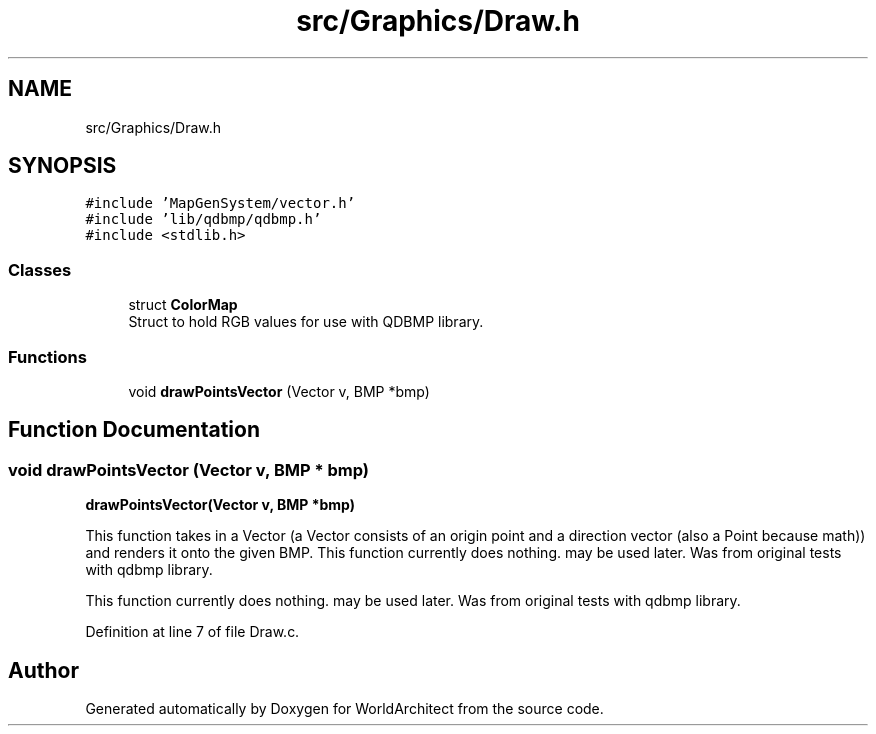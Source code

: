 .TH "src/Graphics/Draw.h" 3 "Wed Jan 16 2019" "Version 0.0.1" "WorldArchitect" \" -*- nroff -*-
.ad l
.nh
.SH NAME
src/Graphics/Draw.h
.SH SYNOPSIS
.br
.PP
\fC#include 'MapGenSystem/vector\&.h'\fP
.br
\fC#include 'lib/qdbmp/qdbmp\&.h'\fP
.br
\fC#include <stdlib\&.h>\fP
.br

.SS "Classes"

.in +1c
.ti -1c
.RI "struct \fBColorMap\fP"
.br
.RI "Struct to hold RGB values for use with QDBMP library\&. "
.in -1c
.SS "Functions"

.in +1c
.ti -1c
.RI "void \fBdrawPointsVector\fP (Vector v, BMP *bmp)"
.br
.in -1c
.SH "Function Documentation"
.PP 
.SS "void drawPointsVector (Vector v, BMP * bmp)"
\fBdrawPointsVector(Vector v, BMP *bmp)\fP
.PP
This function takes in a Vector (a Vector consists of an origin point and a direction vector (also a Point because math)) and renders it onto the given BMP\&. This function currently does nothing\&. may be used later\&. Was from original tests with qdbmp library\&.
.PP
This function currently does nothing\&. may be used later\&. Was from original tests with qdbmp library\&. 
.PP
Definition at line 7 of file Draw\&.c\&.
.SH "Author"
.PP 
Generated automatically by Doxygen for WorldArchitect from the source code\&.
